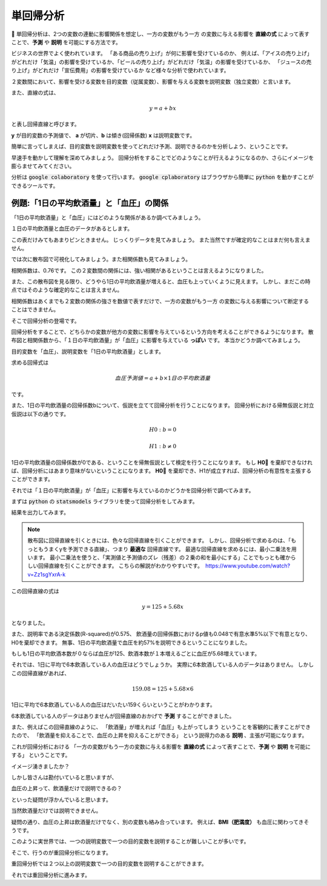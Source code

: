 =====================================================
単回帰分析
=====================================================

単回帰分析は、2つの変数の連動に影響関係を想定し、一方の変数がもう一方
の変数に与える影響を **直線の式** によって表すことで、**予測** や **説明** を可能にする方法です。

ビジネスの世界でよく使われています。
「ある商品の売り上げ」が何に影響を受けているのか、
例えば、「アイスの売り上げ」がどれだけ「気温」の影響を受けているか、「ビールの売り上げ」がどれだけ「気温」の影響を受けているか、
「ジュースの売り上げ」がどれだけ「宣伝費用」の影響を受けているか
など様々な分析で使われています。


２変数間において、影響を受ける変数を目的変数（従属変数）、影響を与える変数を説明変数（独立変数）と言います。

また、直線の式は、

.. math:: y = a + bx　

と表し回帰直線と呼びます。

**y** が目的変数の予測値で、 **a** が切片、**b** は傾き(回帰係数) **x** は説明変数です。

簡単に言ってしまえば、目的変数を説明変数を使ってどれだけ予測、説明できるのかを分析しよう、ということです。

早速手を動かして理解を深めてみましょう。
回帰分析をすることでどのようなことが行えるようになるのか、さらにイメージを膨らませてみてください。


分析は :code:`google colaboratory` を使って行います。
:code:`google cplaboratory` はブラウザから簡単に :code:`python` を動かすことができるツールです。

例題:「1日の平均飲酒量」と「血圧」の関係
=====================================================

「1日の平均飲酒量」と「血圧」にはどのような関係があるか調べてみましょう。

.. image:: image/linear_regression/table1.png
   :scale: 50%

１日の平均飲酒量と血圧のデータがあるとします。

この表だけみてもあまりピンときません。
じっくりデータを見てみましょう。
また当然ですが確定的なことはまだ何も言えません。

では次に散布図で可視化してみましょう。また相関係数も見てみましょう。

.. code-block :: python
   :caption: 飲酒量と血圧の散布図

   # ライブラリのインポート
   import pandas as pd
   import numpy as np
   import matplotlib.pyplot as plt

   # pandasのDataFrameによる二次元配列の作成
   df = pd.DataFrame([[0,125],[1,120],[1,140],[3,150],[5,130],[7,170],[5,165]], columns=['1日の平均飲酒量(瓶ビールの本数)','血圧'])

   # 説明変数
   x = df['1日の平均飲酒量(瓶ビールの本数)']
   # 目的変数
   y = df['血圧']

   # 散布図の作成
   plt.scatter(x, y)
   plt.title('alcohol consumption and blood pressure')
   plt.xlabel('alcohol consumption')
   plt.ylabel('blood pressure')
   plt.grid()
   plt.show()

   # 相関係数
   xy_corrcoef = np.corrcoef(x, y)
   print('相関係数：{}'.format(round(xy_corrcoef[1][0], 2)))

.. image:: image/linear_regression/scatter_plot.png
    :scale: 50%

相関係数は、0.76です。
この２変数間の関係には、強い相関があるということは言えるようになりました。

また、この散布図を見る限り、どうやら1日の平均飲酒量が増えると、血圧も上っていくように見えます。
しかし、まだこの時点ではそのような確定的なことは言えません。

相関係数はあくまでも２変数の関係の強さを数値で表すだけで、一方の変数がもう一方
の変数に与える影響について断定することはできません。

そこで回帰分析の登場です。

回帰分析をすることで、どちらかの変数が他方の変数に影響を与えているという方向を考えることができるようになります。
散布図と相関係数から、「１日の平均飲酒量」が「血圧」に影響を与えている **っぽい** です。
本当かどうか調べてみましょう。

目的変数を「血圧」、説明変数を「1日の平均飲酒量」とします。

求める回帰式は

.. math::

   血圧予測値 = a + b \times 1日の平均飲酒量

です。

また、1日の平均飲酒量の回帰係数bについて、仮説を立てて回帰分析を行うことになります。
回帰分析における帰無仮説と対立仮説は以下の通りです。

.. math::

   H0: b = 0

   H1: b ≠ 0

1日の平均飲酒量の回帰係数が0である、ということを帰無仮説として検定を行うことになります。
もし **H0** を棄却できなければ、回帰分析にはあまり意味がないということになります。
**H0** を棄却でき、H1が成立すれば、回帰分析の有意性を主張することができます。

それでは「１日の平均飲酒量」が「血圧」に影響を与えているのかどうかを回帰分析で調べてみます。


まずは :code:`python` の :code:`statsmodels` ライブラリを使って回帰分析をしてみます。

.. code-block :: python
   :caption: 回帰直線の作成

   import matplotlib.pyplot as plt
   import statsmodels.api as sm
   import pandas as pd

   df = pd.DataFrame([[0,125],[1,120],[1,140],[3,150],[5,130],[7,170],[5,165]], columns=['1日の平均飲酒量(瓶ビールの本数)','血圧'])
   x = df['1日の平均飲酒量(瓶ビールの本数)']
   y = df['血圧']

   # 切片(定数項)が必要なので切片を追加、statsmodelsの仕様でこれがないと切片が0で出力される）
   X = sm.add_constant(x)

   # 最小二乗法によるmodel作成
   results = sm.OLS(y, X).fit()


結果を出力してみます。

.. code-block :: python
   :caption: 結果の出力

   # 結果の出力
   print(results.summary())

   # 切片と回帰係数
   a = results.params[0]
   b = results.params[1]

   # 散布図
   plt.scatter(x, y)
   plt.title('alcohol consumption and blood pressure')
   plt.xlabel('alcohol consumption')
   plt.ylabel('blood pressure')
   plt.grid()

   # 散布図に回帰直線の追加
   plt.plot(x, a+b*x)
   plt.show()

.. image:: image/linear_regression/result_linear_regression.png
   :scale: 50%

.. note::
  散布図に回帰直線を引くときには、色々な回帰直線を引くことができます。
  しかし、回帰分析で求めるのは、「もっともうまくyを予測できる直線」、つまり **最適な** 回帰直線です。
  最適な回帰直線を求めるには、最小二乗法を用います。
  最小二乗法を使うと、「実測値と予測値のズレ（残差）の２乗の和を最小にする」ことでもっとも確からしい回帰直線を引くことができます。
  こちらの解説がわかりやすいです。　https://www.youtube.com/watch?v=Zz1sgYxrA-k


この回帰直線の式は

.. math::
  y = 125 + 5.68x

となりました。

また、説明率である決定係数(R-squared)が0.575、
飲酒量の回帰係数におけるp値も0.048で有意水準5%以下で有意となり、H0を棄却できます。
無事、1日の平均飲酒量で血圧を約57%を説明できるということになりました。

もしも1日の平均飲酒本数が０ならば血圧が125、飲酒本数が１本増えるごとに血圧が5.68増えています。

それでは、1日に平均で6本飲酒している人の血圧はどうでしょうか。
実際に6本飲酒している人のデータはありません。
しかしこの回帰直線があれば、

.. math::
  159.08 = 125 + 5.68 \times 6

1日に平均で6本飲酒している人の血圧はだいたい159くらいということがわかります。

6本飲酒している人のデータはありませんが回帰直線のおかげで **予測** することができました。

また、例えばこの回帰直線のように、
「飲酒量」が増えれば「血圧」も上がってしまう ということを客観的に表すことができたので、
「飲酒量を抑えることで、血圧の上昇を抑えることができる」
という説得力のある **説明** 、主張が可能になります。

これが回帰分析における
「一方の変数がもう一方の変数に与える影響を **直線の式** によって表すことで、**予測** や **説明** を可能にする」
ということです。

イメージ湧きましたか？

しかし皆さんは勘付いていると思いますが、

血圧の上昇って、飲酒量だけで説明できるの？

といった疑問が浮かんでいると思います。

当然飲酒量だけでは説明できません。

疑問の通り、血圧の上昇は飲酒量だけでなく、別の変数も絡み合っています。
例えば、**BMI（肥満度）** も血圧に関わってきそうです。

このように実世界では、一つの説明変数で一つの目的変数を説明することが難しいことが多いです。

そこで、行うのが重回帰分析になります。

重回帰分析では２つ以上の説明変数で一つの目的変数を説明することができます。

それでは重回帰分析に進みます。
